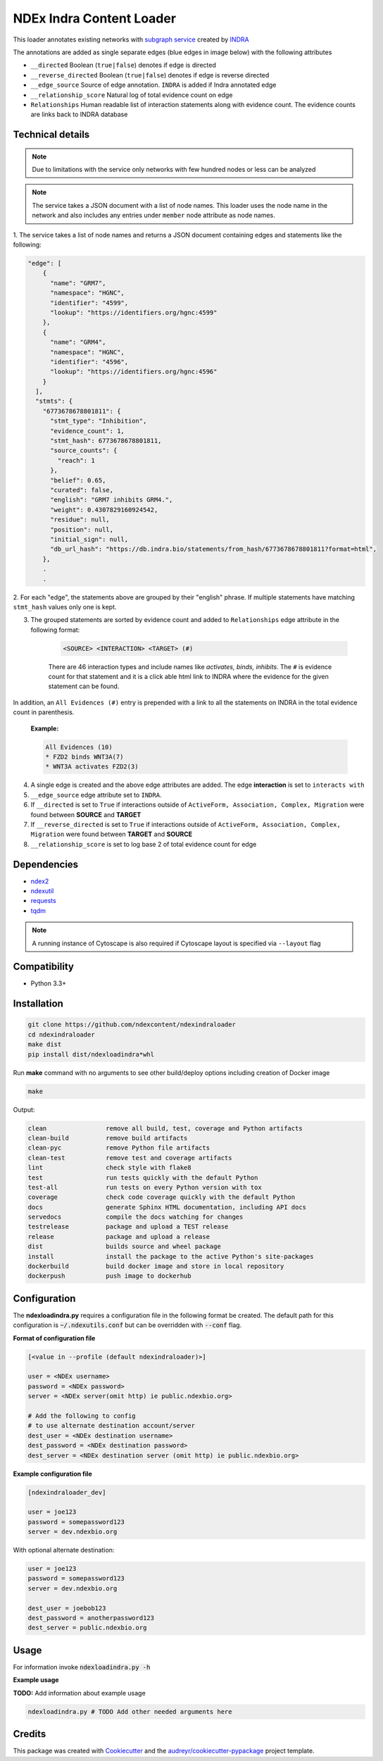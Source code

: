 =============================
NDEx Indra Content Loader
=============================


.. image:: https://img.shields.io/pypi/v/ndexindraloader.svg
        :target: https://pypi.python.org/pypi/ndexindraloader

.. image:: https://img.shields.io/travis/ndexcontent/ndexindraloader.svg
        :target: https://travis-ci.com/ndexcontent/ndexindraloader

.. image:: https://readthedocs.org/projects/ndexindraloader/badge/?version=latest
        :target: https://ndexindraloader.readthedocs.io/en/latest/?badge=latest
        :alt: Documentation Status

This loader annotates existing networks with `subgraph service <https://network.indra.bio/dev/subgraph>`__
created by `INDRA <https://indra.readthedocs.io>`__

The annotations are added as single separate edges (blue edges in image below)
with the following attributes

* ``__directed`` Boolean (``true|false``) denotes if edge is directed

* ``__reverse_directed`` Boolean (``true|false``) denotes if edge is reverse directed

* ``__edge_source`` Source of edge annotation. ``INDRA`` is added if Indra annotated edge

* ``__relationship_score`` Natural log of total evidence count on edge

* ``Relationships`` Human readable list of interaction statements along with evidence count. The evidence counts are links back to INDRA database


.. image:: https://github.com/ndexcontent/ndexindraloader/blob/main/docs/images/example.png
        :alt: Image of network annotated by INDRA subgraph service

.. image:: https://github.com/ndexcontent/ndexindraloader/blob/main/docs/images/example_edge.png
        :alt: Image of pop up dialog showing single INDRA subgraph service edge




Technical details
-------------------

.. note::

    Due to limitations with the service only networks with few hundred nodes or less can be analyzed


.. note::

    The service takes a JSON document with a list of node names. This loader uses the node name
    in the network and also includes any entries under ``member`` node attribute as node names.

1. The service takes a list of node names and returns a JSON document containing edges and statements like
the following:

.. code-block::

    "edge": [
        {
          "name": "GRM7",
          "namespace": "HGNC",
          "identifier": "4599",
          "lookup": "https://identifiers.org/hgnc:4599"
        },
        {
          "name": "GRM4",
          "namespace": "HGNC",
          "identifier": "4596",
          "lookup": "https://identifiers.org/hgnc:4596"
        }
      ],
      "stmts": {
        "6773678678801811": {
          "stmt_type": "Inhibition",
          "evidence_count": 1,
          "stmt_hash": 6773678678801811,
          "source_counts": {
            "reach": 1
          },
          "belief": 0.65,
          "curated": false,
          "english": "GRM7 inhibits GRM4.",
          "weight": 0.4307829160924542,
          "residue": null,
          "position": null,
          "initial_sign": null,
          "db_url_hash": "https://db.indra.bio/statements/from_hash/6773678678801811?format=html",
        },
        .
        .



2. For each "edge", the statements above are grouped by their "english" phrase. If multiple statements have matching
``stmt_hash`` values only one is kept.


3. The grouped statements are sorted by evidence count and added to ``Relationships`` edge attribute in the following format:

    .. code-block::

        <SOURCE> <INTERACTION> <TARGET> (#)

    There are 46 interaction types and include names like `activates, binds, inhibits`.
    The ``#`` is evidence count for that statement and it is a click able html link to INDRA
    where the evidence for the given statement can be found.

In addition, an ``All Evidences (#)`` entry is prepended with a link to all the statements on INDRA in the
total evidence count in parenthesis.

    **Example:**

    .. code-block::

        All Evidences (10)
        * FZD2 binds WNT3A(7)
        * WNT3A activates FZD2(3)

4. A single edge is created and the above edge attributes are added. The edge **interaction** is set to ``interacts with``

5. ``__edge_source`` edge attribute set to ``INDRA``.

6. If ``__directed`` is set to ``True`` if interactions outside of ``ActiveForm, Association, Complex, Migration`` were found between **SOURCE** and **TARGET**

7. If ``__reverse_directed`` is set to ``True`` if interactions outside of ``ActiveForm, Association, Complex, Migration`` were found between **TARGET** and **SOURCE**

8. ``__relationship_score`` is set to log base 2 of total evidence count for edge

Dependencies
------------

* `ndex2 <https://pypi.org/project/ndex2>`__
* `ndexutil <https://pypi.org/project/ndexutil>`__
* `requests <https://pypi.org/project/requests>`__
* `tqdm <https://pypi.org/project/tqdm>`__

.. note::

   A running instance of Cytoscape is also required if Cytoscape layout is specified via ``--layout`` flag

Compatibility
-------------

* Python 3.3+

Installation
------------

.. code-block::

   git clone https://github.com/ndexcontent/ndexindraloader
   cd ndexindraloader
   make dist
   pip install dist/ndexloadindra*whl


Run **make** command with no arguments to see other build/deploy options including creation of Docker image 

.. code-block::

   make

Output:

.. code-block::

   clean                remove all build, test, coverage and Python artifacts
   clean-build          remove build artifacts
   clean-pyc            remove Python file artifacts
   clean-test           remove test and coverage artifacts
   lint                 check style with flake8
   test                 run tests quickly with the default Python
   test-all             run tests on every Python version with tox
   coverage             check code coverage quickly with the default Python
   docs                 generate Sphinx HTML documentation, including API docs
   servedocs            compile the docs watching for changes
   testrelease          package and upload a TEST release
   release              package and upload a release
   dist                 builds source and wheel package
   install              install the package to the active Python's site-packages
   dockerbuild          build docker image and store in local repository
   dockerpush           push image to dockerhub


Configuration
-------------

The **ndexloadindra.py** requires a configuration file in the following format be created.
The default path for this configuration is :code:`~/.ndexutils.conf` but can be overridden with
:code:`--conf` flag.

**Format of configuration file**

.. code-block::

    [<value in --profile (default ndexindraloader)>]

    user = <NDEx username>
    password = <NDEx password>
    server = <NDEx server(omit http) ie public.ndexbio.org>

    # Add the following to config
    # to use alternate destination account/server
    dest_user = <NDEx destination username>
    dest_password = <NDEx destination password>
    dest_server = <NDEx destination server (omit http) ie public.ndexbio.org>


**Example configuration file**

.. code-block::

    [ndexindraloader_dev]

    user = joe123
    password = somepassword123
    server = dev.ndexbio.org

With optional alternate destination:

.. code-block::

    user = joe123
    password = somepassword123
    server = dev.ndexbio.org

    dest_user = joebob123
    dest_password = anotherpassword123
    dest_server = public.ndexbio.org


Usage
-----

For information invoke :code:`ndexloadindra.py -h`

**Example usage**

**TODO:** Add information about example usage

.. code-block::

   ndexloadindra.py # TODO Add other needed arguments here


Credits
-------

This package was created with Cookiecutter_ and the `audreyr/cookiecutter-pypackage`_ project template.

.. _Cookiecutter: https://github.com/audreyr/cookiecutter
.. _`audreyr/cookiecutter-pypackage`: https://github.com/audreyr/cookiecutter-pypackage
.. _`audreyr/cookiecutter-pypackage`: https://github.com/audreyr/cookiecutter-pypackage
.. _NDEx: http://www.ndexbio.org
